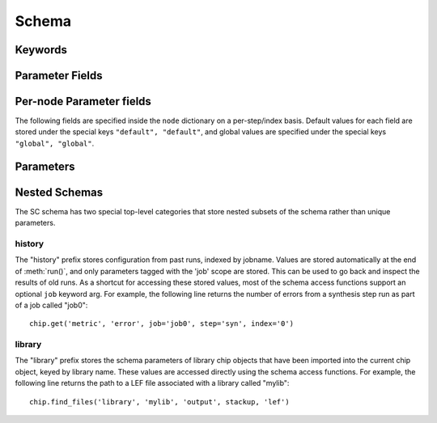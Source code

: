 .. _SiliconCompiler Schema:
.. _schema:

Schema
=====================

Keywords
---------

.. glossary::
   default
       Reserved SiliconCompiler schema key that can be replaced by any legal string.

Parameter Fields
-----------------

.. glossary::

    copy
        Whether to copy files into build directory, applies to files only

    enum
        List of strings containing the set of legal values for this parameter.

    example
        List of two strings, the first string containing an example for specifying the parameter using a command line switch, and a second string for setting the value using the core Python API. The examples can be pruned/filtered before the schema is dumped into a JSON file.

    hashalgo
        Hasing algorithm useed to calculate filehash value.

    help
        Complete parameter help doc string. The help string serves as ground truth for describing the parameter functionality and should be used for long help descriptions in command line interface programs and for automated schema document generation. The long help can be pruned/filtered before the schema is dumped into a JSON file.

    lock
        Boolean value dictating whether the parameter can be modified by the set/get/add core API methods. A value of True specifiers that the parameter is locked and cannot be modified. Attempts to write to to a locked parameter shall result in an exception/error that blocks compilation progress.

    node
        Dictionary containing fields whose values may vary on a per-step/index basis. Sub-fields are described in :ref:`Per-node Parameter Fields`

    notes
        User entered 'notes'/'disclaimers' about value being set.

    pernode
        Enables/disables setting of value on a per node basis

    require
        String that specifies scenarios, conditions, and modes for which the parameter must return a non-empty value. Valid requirement keywords include 'all' and 'fpga'/'asic'. The 'all' keyword specifies that the parameter must always have a non-empty value before running a flow. The 'fpga'/'asic' keyword specifies that that the parameter must have a non-empty value when the respective mode is being executed.  All Boolean values have a valid True/False default value and a requirement of 'all'.  The vast majority of schema parameters have requirements of None and empty values which can be overriden by the user based on need.

    scope
        Scope of parameter in schema

    switch
        String that specifies the equivalent switch to use in command line interfaces. The switch string must start with a '-' and cannot contain spaces.

    shorthelp
        Short help string to be used in cases where brevity matters. Use cases include JSON dictionary dumps and command line interface help functions.

    type
        The parameter type. Supported types include Python compatible types ('int', 'float', and 'bool') and two custom file types ('file' and 'dir'). The 'file' and 'dir' type specify that the parameter is a 'regular' file or directory as described by Posix. All types except for the 'bool' types can be specified as a Python compatible list type by enclosing the type value in brackets. (ie. [str] specifies that the parameter is a list of strings). Additionally strings, integers, and floats can be tagged as tuples, using the Python parentheses like syntax (eg. [(float,float)] specifies a list of 2-float tuples). Input arguments and return values of the set/get/add core methods are encoded as native Python types. The JSON format does not natively support all of these data types, so to ensure platform interoperability, all SC schema parameters are converted to strings before being exported to a json file. Additionally, note that the parameter value 'None' gets translated to the "null", True gets translated to "true", and False gets translated to "false" before JSON export.

    unit
        Implied unit for parameter value.


Per-node Parameter fields
---------------------------

The following fields are specified inside the ``node`` dictionary on a per-step/index basis. Default values for each field are stored under the special keys ``"default", "default"``, and global values are specified under the special keys ``"global", "global"``.

.. glossary::
    author
        File author. The author string records the person/entity that authored/created each item in the list of files within 'value' parameter field. The 'author' field can be used to validate the provenance of the data used for compilation.

    date
        String containing the data stamp of each item in the list of files within 'value' parameter field. The 'date' field can be used to validate the provenance of the data used for compilation.

    filehash
        Calculated file hash value for each file in the 'value' field of the parameter.

    signature
        String recording a unique machine calculated string for each item in the list of files within 'value' parameter field. The 'signature' field can be used to validate the provenance of the data used for compilation.

    value
        Parameter value

Parameters
-----------------------------

.. schemagen::

Nested Schemas
----------------

The SC schema has two special top-level categories that store nested subsets of the schema rather than unique parameters.

history
++++++++

The "history" prefix stores configuration from past runs, indexed by jobname. Values are stored automatically at the end of :meth:`run()`, and only parameters tagged with the 'job' scope are stored. This can be used to go back and inspect the results of old runs. As a shortcut for accessing these stored values, most of the schema access functions support an optional ``job`` keyword arg. For example, the following line returns the number of errors from a synthesis step run as part of a job called "job0"::

    chip.get('metric', 'error', job='job0', step='syn', index='0')

library
++++++++

The "library" prefix stores the schema parameters of library chip objects that have been imported into the current chip object, keyed by library name. These values are accessed directly using the schema access functions. For example, the following line returns the path to a LEF file associated with a library called "mylib"::

    chip.find_files('library', 'mylib', 'output', stackup, 'lef')
